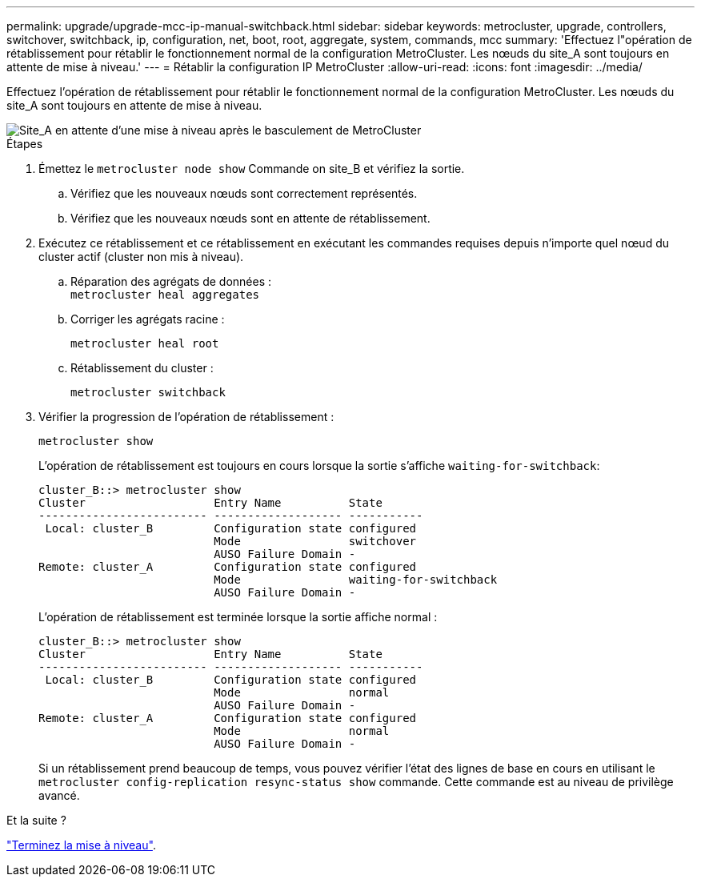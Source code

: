 ---
permalink: upgrade/upgrade-mcc-ip-manual-switchback.html 
sidebar: sidebar 
keywords: metrocluster, upgrade, controllers, switchover, switchback, ip, configuration, net, boot, root, aggregate, system, commands, mcc 
summary: 'Effectuez l"opération de rétablissement pour rétablir le fonctionnement normal de la configuration MetroCluster. Les nœuds du site_A sont toujours en attente de mise à niveau.' 
---
= Rétablir la configuration IP MetroCluster
:allow-uri-read: 
:icons: font
:imagesdir: ../media/


[role="lead"]
Effectuez l'opération de rétablissement pour rétablir le fonctionnement normal de la configuration MetroCluster. Les nœuds du site_A sont toujours en attente de mise à niveau.

image::../media/mcc_upgrade_cluster_a_switchback.png[Site_A en attente d'une mise à niveau après le basculement de MetroCluster]

.Étapes
. Émettez le `metrocluster node show` Commande on site_B et vérifiez la sortie.
+
.. Vérifiez que les nouveaux nœuds sont correctement représentés.
.. Vérifiez que les nouveaux nœuds sont en attente de rétablissement.


. Exécutez ce rétablissement et ce rétablissement en exécutant les commandes requises depuis n'importe quel nœud du cluster actif (cluster non mis à niveau).
+
.. Réparation des agrégats de données : +
`metrocluster heal aggregates`
.. Corriger les agrégats racine :
+
`metrocluster heal root`

.. Rétablissement du cluster :
+
`metrocluster switchback`



. Vérifier la progression de l'opération de rétablissement :
+
`metrocluster show`

+
L'opération de rétablissement est toujours en cours lorsque la sortie s'affiche `waiting-for-switchback`:

+
[listing]
----
cluster_B::> metrocluster show
Cluster                   Entry Name          State
------------------------- ------------------- -----------
 Local: cluster_B         Configuration state configured
                          Mode                switchover
                          AUSO Failure Domain -
Remote: cluster_A         Configuration state configured
                          Mode                waiting-for-switchback
                          AUSO Failure Domain -
----
+
L'opération de rétablissement est terminée lorsque la sortie affiche normal :

+
[listing]
----
cluster_B::> metrocluster show
Cluster                   Entry Name          State
------------------------- ------------------- -----------
 Local: cluster_B         Configuration state configured
                          Mode                normal
                          AUSO Failure Domain -
Remote: cluster_A         Configuration state configured
                          Mode                normal
                          AUSO Failure Domain -
----
+
Si un rétablissement prend beaucoup de temps, vous pouvez vérifier l'état des lignes de base en cours en utilisant le `metrocluster config-replication resync-status show` commande. Cette commande est au niveau de privilège avancé.



.Et la suite ?
link:upgrade-mcc-ip-manual-complete-upgrade.html["Terminez la mise à niveau"].
